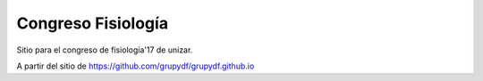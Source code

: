 Congreso Fisiología
=====================

Sitio para el congreso de fisiología'17 de unizar. 



A partir del sitio de https://github.com/grupydf/grupydf.github.io

